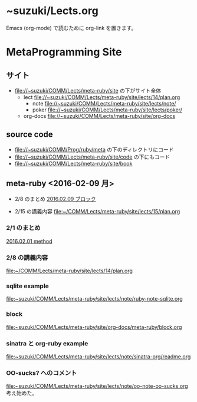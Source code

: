 * ~suzuki/Lects.org
Emacs (org-mode) で読むために org-link を置きます。

* MetaProgramming Site
** サイト
   - file://~suzuki/COMM/Lects/meta-ruby/site の下がサイト全体
     - lect file://~suzuki/COMM/Lects/meta-ruby/site/lects/14/plan.org 
       - note file://~suzuki/COMM/Lects/meta-ruby/site/lects/note/ 
       - poker file://~suzuki/COMM/Lects/meta-ruby/site/lects/poker/
     - org-docs file://~suzuki/COMM/Lects/meta-ruby/site/org-docs

** source code
   - file://~suzuki/COMM/Prog/ruby/meta の下のディレクトリにコード
   - file://~suzuki/COMM/Lects/meta-ruby/site/code の下にもコード
   - file://~suzuki/COMM/Lects/meta-ruby/site/book 

** meta-ruby <2016-02-09 月>

   - 2/8 のまとめ
     [[file:~/COMM/Lects/meta-ruby/site/lects/note/ruby-note-meta.org::*2016.02.09%20%E3%83%96%E3%83%AD%E3%83%83%E3%82%AF][2016.02.09 ブロック]]

   - 2/15 の講義内容
     [[file:~/COMM/Lects/meta-ruby/site/lects/15/plan.org]]

*** 2/1 のまとめ
    [[file:~/COMM/Lects/meta-ruby/site/lects/note/ruby-note-meta.org::*2016.02.01%20method][2016.02.01 method]]

*** 2/8 の講義内容
    [[file:~/COMM/Lects/meta-ruby/site/lects/14/plan.org]]

*** sqlite example
    [[file:~suzuki/COMM/Lects/meta-ruby/site/lects/note/ruby-note-sqlite.org]]

*** block
    [[file:~suzuki/COMM/Lects/meta-ruby/site/org-docs/meta-ruby/block.org]]

*** sinatra と org-ruby example
    [[file:~suzuki/COMM/Lects/meta-ruby/site/lects/note/sinatra-org/readme.org]]  

*** OO-sucks? へのコメント
   [[file:~suzuki/COMM/Lects/meta-ruby/site/lects/note/oo-note-oo-sucks.org]]
   考え始めた。


